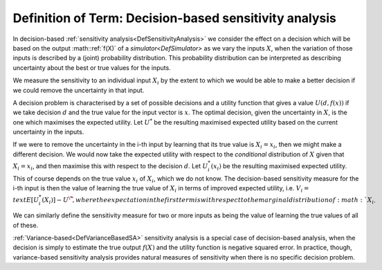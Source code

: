 .. _DefDecisionBasedSA:

Definition of Term: Decision-based sensitivity analysis
=======================================================

In decision-based :ref:`sensitivity analysis<DefSensitivityAnalysis>`
we consider the effect on a decision which will be based on the output
:math::ref:`f(X)` of a `simulator<DefSimulator>` as we vary the inputs
:math:`X`, when the variation of those inputs is described by a (joint)
probability distribution. This probability distribution can be
interpreted as describing uncertainty about the best or true values for
the inputs.

We measure the sensitivity to an individual input :math:`X_i` by the extent
to which we would be able to make a better decision if we could remove
the uncertainty in that input.

A decision problem is characterised by a set of possible decisions and a
utility function that gives a value :math:`U(d,f(x))` if we take decision
:math:`d` and the true value for the input vector is :math:`x`. The optimal
decision, given the uncertainty in :math:`X`, is the one which maximises
the expected utility. Let :math:`U^*` be the resulting maximised expected
utility based on the current uncertainty in the inputs.

If we were to remove the uncertainty in the i-th input by learning that
its true value is :math:`X_i = x_i`, then we might make a different
decision. We would now take the expected utility with respect to the
*conditional* distribution of :math:`X` given that :math:`X_i = x_i`, and then
maximise this with respect to the decision :math:`d`. Let :math:`U^*_i(x_i)`
be the resulting maximised expected utility. This of course depends on
the true value :math:`x_i` of :math:`X_i`, which we do not know. The
decision-based sensitivity measure for the i-th input is then the value
of learning the true value of :math:`X_i` in terms of improved expected
utility, i.e. :math:`V_i = \\text{E}[U^*_i(X_i)] - U^\* \`, where the
expectation in the first term is with respect to the marginal
distribution of :math:`X_i`.

We can similarly define the sensitivity measure for two or more inputs
as being the value of learning the true values of all of these.

:ref:`Variance-based<DefVarianceBasedSA>` sensitivity analysis is a
special case of decision-based analysis, when the decision is simply to
estimate the true output :math:`f(X)` and the utility function is negative
squared error. In practice, though, variance-based sensitivity analysis
provides natural measures of sensitivity when there is no specific
decision problem.
